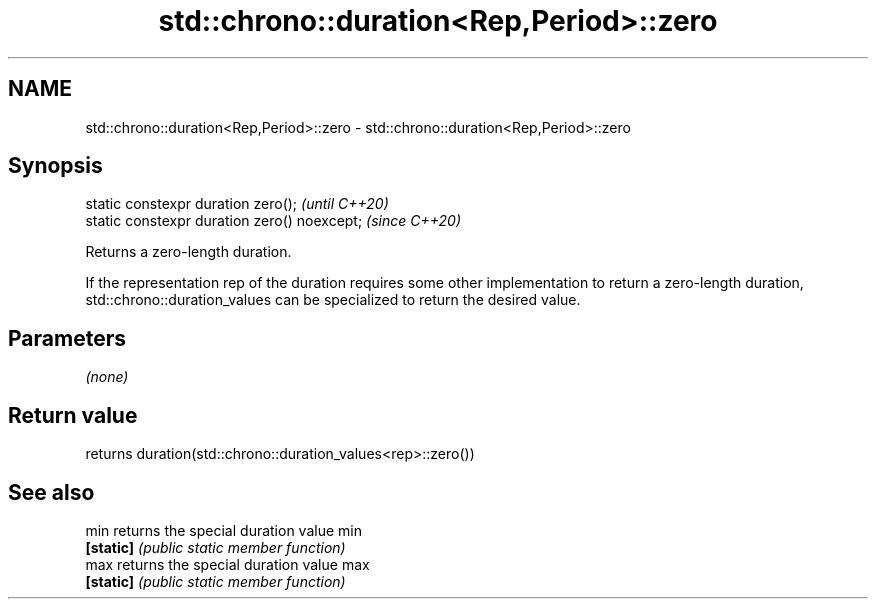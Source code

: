 .TH std::chrono::duration<Rep,Period>::zero 3 "2020.03.24" "http://cppreference.com" "C++ Standard Libary"
.SH NAME
std::chrono::duration<Rep,Period>::zero \- std::chrono::duration<Rep,Period>::zero

.SH Synopsis
   static constexpr duration zero();           \fI(until C++20)\fP
   static constexpr duration zero() noexcept;  \fI(since C++20)\fP

   Returns a zero-length duration.

   If the representation rep of the duration requires some other implementation to return a zero-length duration, std::chrono::duration_values can be specialized to return the desired value.

.SH Parameters

   \fI(none)\fP

.SH Return value

   returns duration(std::chrono::duration_values<rep>::zero())

.SH See also

   min      returns the special duration value min
   \fB[static]\fP \fI(public static member function)\fP
   max      returns the special duration value max
   \fB[static]\fP \fI(public static member function)\fP
